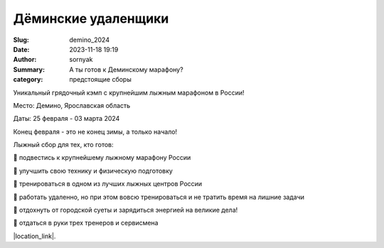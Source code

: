 Дёминские удаленщики
#########################

:Slug: demino_2024
:Date: 2023-11-18 19:19
:Author: sornyak
:Summary: А ты готов к Деминскому марафону?
:category: предстоящие сборы



Уникальный грядочный кэмп с крупнейшим лыжным марафоном в России!

Место: Демино, Ярославская область

Даты: 25 февраля - 03 марта 2024

Конец февраля - это не конец зимы, а только начало!


Лыжный сбор для тех, кто готов:

🔰 подвестись к крупнейшему лыжному марафону России

🔰 улучшить свою технику и физическую подготовку

🔰 тренироваться в одном из лучших лыжных центров России

🔰 работать удаленно, но при этом вовсю тренироваться и не тратить время на лишние задачи

🔰 отдохнуть от городской суеты и зарядиться энергией на великие дела!

🔰 отдаться в руки трех тренеров и сервисмена


.. image:: /images/demino/winter24/dem1.jpeg



|location_link|.

.. |location_link| raw:: html

   <a href="/images/demino/winter24/demino_2024.pdf" target="_blank">Подробное описание</a>
